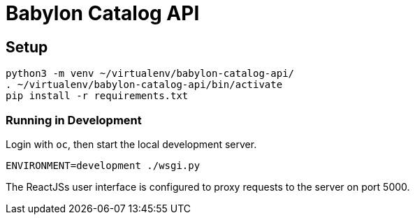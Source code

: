 = Babylon Catalog API

== Setup

-----------------------------------------------
python3 -m venv ~/virtualenv/babylon-catalog-api/
. ~/virtualenv/babylon-catalog-api/bin/activate
pip install -r requirements.txt
-----------------------------------------------

=== Running in Development

Login with `oc`, then start the local development server.

---------------------------------
ENVIRONMENT=development ./wsgi.py
---------------------------------

The ReactJSs user interface is configured to proxy requests to the server on port 5000.
